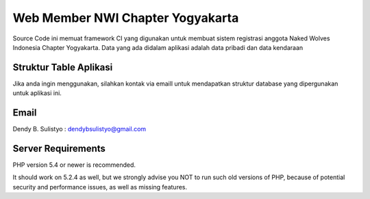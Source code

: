 ##################################
Web Member NWI Chapter Yogyakarta
##################################

Source Code ini memuat framework CI yang digunakan untuk membuat sistem registrasi anggota Naked Wolves Indonesia
Chapter Yogyakarta. Data yang ada didalam aplikasi adalah data pribadi dan data kendaraan


************************
Struktur Table Aplikasi
************************

Jika anda ingin menggunakan, silahkan kontak via emaill untuk mendapatkan struktur database yang dipergunakan untuk aplikasi ini.


*******
Email
*******

Dendy B. Sulistyo : dendybsulistyo@gmail.com

*******************
Server Requirements
*******************

PHP version 5.4 or newer is recommended.

It should work on 5.2.4 as well, but we strongly advise you NOT to run
such old versions of PHP, because of potential security and performance
issues, as well as missing features.
